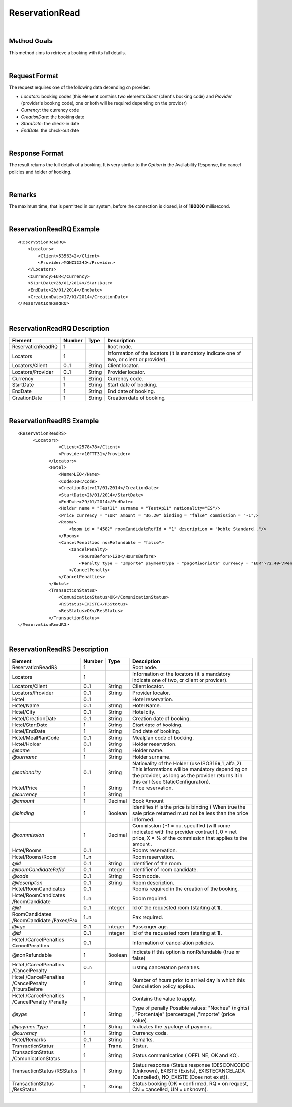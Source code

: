 .. highlight:: xml

ReservationRead
===============

|

Method Goals
------------

This method aims to retrieve a booking with its full details.

|

Request Format
--------------

The request requires one of the following data depending on provider:

-  *Locators*: booking codes (this element contains two elements
   *Client* (client's booking code) and *Provider* (provider's booking
   code), one or both will be required depending on the provider)
-  *Currency*: the currency code
-  *CreationDate*: the booking date
-  *StardDate*: the check-in date
-  *EndDate*: the check-out date

| 

Response Format
---------------

The result returns the full details of a booking. It is very similar
to the *Option* in the Availability Response, the cancel policies and
holder of booking.

|

Remarks
-------

The maximum time, that is permitted in our system, before the connection is closed,  is of **180000** millisecond.

|

ReservationReadRQ Example
-------------------------

::

    <ReservationReadRQ>
        <Locators>
            <Client>5356342</Client>
            <Provider>MGNZ12345</Provider>
        </Locators>
        <Currency>EUR</Currency>
        <StartDate>28/01/2014</StartDate>
        <EndDate>29/01/2014</EndDate>
        <CreationDate>17/01/2014</CreationDate>
    </ReservationReadRQ>

|

ReservationReadRQ Description
-----------------------------

+---------------------+----------+----------+---------------------------------------------------------------------------------------------+
| Element             | Number   | Type     | Description                                                                                 |
+=====================+==========+==========+=============================================================================================+
| ReservationReadRQ   | 1        |          | Root node.                                                                                  |
+---------------------+----------+----------+---------------------------------------------------------------------------------------------+
| Locators            | 1        |          | Information of the locators (it is mandatory indicate one of two, or client or provider).   |
+---------------------+----------+----------+---------------------------------------------------------------------------------------------+
| Locators/Client     | 0..1     | String   | Client locator.                                                                             |
+---------------------+----------+----------+---------------------------------------------------------------------------------------------+
| Locators/Provider   | 0..1     | String   | Provider locator.                                                                           |
+---------------------+----------+----------+---------------------------------------------------------------------------------------------+
| Currency            | 1        | String   | Currency code.                                                                              |
+---------------------+----------+----------+---------------------------------------------------------------------------------------------+
| StartDate           | 1        | String   | Start date of booking.                                                                      |
+---------------------+----------+----------+---------------------------------------------------------------------------------------------+
| EndDate             | 1        | String   | End date of booking.                                                                        |
+---------------------+----------+----------+---------------------------------------------------------------------------------------------+
| CreationDate        | 1        | String   | Creation date of booking.                                                                   |
+---------------------+----------+----------+---------------------------------------------------------------------------------------------+

|

ReservationReadRS Example
-------------------------

::

    <ReservationReadRS>
          <Locators>
                    <Client>2578478</Client>
                    <Provider>10TTT31</Provider>
                </Locators>
                <Hotel>
                    <Name>LEO</Name>
                    <Code>10</Code>
                    <CreationDate>17/01/2014</CreationDate>
                    <StartDate>28/01/2014</StartDate>
                    <EndDate>29/01/2014</EndDate>
                    <Holder name = "Test11" surname = "TestAp11" nationality="ES"/>
                    <Price currency = "EUR" amount = "36.20" binding = "false" commission = "-1"/>
                    <Rooms>
                        <Room id = "4582" roomCandidateRefId = "1" description = "Doble Standard.."/>
                    </Rooms>
                    <CancelPenalties nonRefundable = "false">
                        <CancelPenalty>
                            <HoursBefore>120</HoursBefore>
                            <Penalty type = "Importe" paymentType = "pagoMinorista" currency = "EUR">72.40</Penalty>
                        </CancelPenalty>
                    </CancelPenalties>
                </Hotel>
                <TransactionStatus>
                    <ComunicationStatus>OK</ComunicationStatus>
                    <RSStatus>EXISTE</RSStatus>
                    <ResStatus>OK</ResStatus>
                </TransactionStatus>
    </ReservationReadRS>

|

ReservationReadRS Description
-----------------------------

+---------------------+---------+----------+---------------------------------------------------------------------------------------------+
| Element             | Number  | Type     | Description                                                                                 |
+=====================+=========+==========+=============================================================================================+
| ReservationReadRS   | 1       |          | Root node.                                                                                  |
+---------------------+---------+----------+---------------------------------------------------------------------------------------------+
| Locators            | 1       |          | Information of the locators (it is mandatory indicate one of two, or client or provider).   |
+---------------------+---------+----------+---------------------------------------------------------------------------------------------+
| Locators/Client     | 0..1    | String   | Client locator.                                                                             |
+---------------------+---------+----------+---------------------------------------------------------------------------------------------+
| Locators/Provider   | 0..1    | String   | Provider locator.                                                                           |
+---------------------+---------+----------+---------------------------------------------------------------------------------------------+
| Hotel               | 0..1    |          | Hotel reservation.                                                                          |
+---------------------+---------+----------+---------------------------------------------------------------------------------------------+
| Hotel/Name          | 0..1    | String   | Hotel Name.                                                                                 |
+---------------------+---------+----------+---------------------------------------------------------------------------------------------+
| Hotel/City          | 0..1    | String   | Hotel city.                                                                                 |
+---------------------+---------+----------+---------------------------------------------------------------------------------------------+
| Hotel/CreationDate  | 0..1    | String   | Creation date of booking.                                                                   |
+---------------------+---------+----------+---------------------------------------------------------------------------------------------+
| Hotel/StartDate     | 1       | String   | Start date of booking.                                                                      |
+---------------------+---------+----------+---------------------------------------------------------------------------------------------+
| Hotel/EndDate       | 1       | String   | End date of booking.                                                                        |
+---------------------+---------+----------+---------------------------------------------------------------------------------------------+
| Hotel/MealPlanCode  | 0..1    | String   | Mealplan code of booking.                                                                   |
+---------------------+---------+----------+---------------------------------------------------------------------------------------------+
| Hotel/Holder        | 0..1    | String   | Holder reservation.                                                                         |
+---------------------+---------+----------+---------------------------------------------------------------------------------------------+
| *@name*             | 1       | String   | Holder name.                                                                                |
+---------------------+---------+----------+---------------------------------------------------------------------------------------------+
| *@surname*          | 1       | String   | Holder surname.                                                                             |
+---------------------+---------+----------+---------------------------------------------------------------------------------------------+
| *@nationality*      | 0..1    | String   | Nationality of the Holder (use ISO3166_1_alfa_2). This informations will be mandatory       |
|                     |         |          | depending on the provider, as long as the provider returns it in this call                  |
|                     |         |          | (see StaticConfiguration).                                                                  |
+---------------------+---------+----------+---------------------------------------------------------------------------------------------+
| Hotel/Price         | 1       | String   | Price reservation.                                                                          |
+---------------------+---------+----------+---------------------------------------------------------------------------------------------+
| *@currency*         | 1       | String   |                                                                                             |
+---------------------+---------+----------+---------------------------------------------------------------------------------------------+
| *@amount*           | 1       | Decimal  | Book Amount.                                                                                |
+---------------------+---------+----------+---------------------------------------------------------------------------------------------+
| *@binding*          | 1       | Boolean  | Identifies if is the price is binding ( When true the sale price returned must not be less  |
|                     |         |          | than the price informed.                                                                    |
+---------------------+---------+----------+---------------------------------------------------------------------------------------------+
| *@commission*       | 1       | Decimal  | Commission ( -1 = not specified (will come indicated with the provider contract ), 0 = net  |
|                     |	        |          | price, X = % of the commission that applies to the amount .                                 |
+---------------------+---------+----------+---------------------------------------------------------------------------------------------+
| Hotel/Rooms         |	0..1    |          | Rooms reservation.                                                                          |
+---------------------+---------+----------+---------------------------------------------------------------------------------------------+
| Hotel/Rooms/Room    | 1..n    |          | Room reservation.                                                                           |
+---------------------+---------+----------+---------------------------------------------------------------------------------------------+
| *@id*               | 0..1    | String   | Identifier of the room.                                                                     |
+---------------------+---------+----------+---------------------------------------------------------------------------------------------+
|*@roomCandidateRefId*|	0..1    | Integer  | Identifier of room candidate.                                                               |
+---------------------+---------+----------+---------------------------------------------------------------------------------------------+
| *@code*             | 0..1    | String   | Room code.                                                                                  |
+---------------------+---------+----------+---------------------------------------------------------------------------------------------+
| *@description*      | 0..1    | String   | Room description.                                                                           |
+---------------------+---------+----------+---------------------------------------------------------------------------------------------+
| Hotel/RoomCandidates| 0..1    |          | Rooms required in the creation of the booking.                                              |
+---------------------+---------+----------+---------------------------------------------------------------------------------------------+
| Hotel/RoomCandidates| 1..n    |          | Room required.                                                                              |
| /RoomCandidate      |         |          |                                                                                             |
+---------------------+---------+----------+---------------------------------------------------------------------------------------------+
| *@id*               | 0..1    | Integer  | Id of the requested room (starting at 1).                                                   |
+---------------------+---------+----------+---------------------------------------------------------------------------------------------+
| RoomCandidates      |	        |          |                                                                                             |
| /RoomCandidate      | 1..n    |          | Pax required.                                                                               |
| /Paxes/Pax          |         |          |                                                                                             |
+---------------------+---------+----------+---------------------------------------------------------------------------------------------+
| *@age*              | 0..1    | Integer  | Passenger age.                                                                              |
+---------------------+---------+----------+---------------------------------------------------------------------------------------------+
| *@id*               | 0..1    | Integer  | Id of the requested room (starting at 1).                                                   |
+---------------------+---------+----------+---------------------------------------------------------------------------------------------+
| Hotel               | 0..1    |          |                                                                                             |
| /CancelPenalties    |         |          | Information of cancellation policies.                                                       |
| CancelPenalties     |         |          |                                                                                             |
+---------------------+---------+----------+---------------------------------------------------------------------------------------------+
| @nonRefundable      | 1       | Boolean  | Indicate if this option is nonRefundable (true or false).                                   |
+---------------------+---------+----------+---------------------------------------------------------------------------------------------+
| Hotel               | 0..n    |          |                                                                                             |
| /CancelPenalties    |         |          | Listing cancellation penalties.                                                             |
| /CancelPenalty      |         |          |                                                                                             |
+---------------------+---------+----------+---------------------------------------------------------------------------------------------+
| Hotel               |         |          |                                                                                             |
| /CancelPenalties    | 1       | String   | Number of hours prior to arrival day in which this Cancellation policy applies.             |
| /CancelPenalty      |         |          |                                                                                             |
| /HoursBefore        |         |          |                                                                                             |
+---------------------+---------+----------+---------------------------------------------------------------------------------------------+
| Hotel               |         |          |                                                                                             |
| /CancelPenalties    | 1       |          | Contains the value to apply.                                                                |
| /CancelPenalty      |         |          |                                                                                             |
| /Penalty            |         |          |                                                                                             |
+---------------------+---------+----------+---------------------------------------------------------------------------------------------+
| *@type*             | 1       | String   | Type of penalty Possible values: "Noches" (nights) , "Porcentaje" (percentage) ,"Importe"   |
|                     |         |          | (price value).                                                                              |
+---------------------+---------+----------+---------------------------------------------------------------------------------------------+
| *@paymentType*      | 1       | String   | Indicates the typology of payment.                                                          |
+---------------------+---------+----------+---------------------------------------------------------------------------------------------+
| *@currency*         | 1       | String   | Currency code.                                                                              |
+---------------------+---------+----------+---------------------------------------------------------------------------------------------+
| Hotel/Remarks       | 0..1    | String   | Remarks.                                                                                    |
+---------------------+---------+----------+---------------------------------------------------------------------------------------------+
| TransactionStatus   | 1       | Trans.   | Status.                                                                                     |
+---------------------+---------+----------+---------------------------------------------------------------------------------------------+
| TransactionStatus   | 1       | String   | Status communication ( OFFLINE, OK and KO).                                                 |
| /ComunicationStatus |         |          |                                                                                             |
+---------------------+---------+----------+---------------------------------------------------------------------------------------------+
| TransactionStatus   | 1       | String   | Status response (Status response (DESCONOCIDO (Unknown), EXISTE (Exists),                   |
| /RSStatus           |         |          | EXISTECANCELADA (Cancelled), NO_EXISTE (Does not exist)).                                   |
+---------------------+---------+----------+---------------------------------------------------------------------------------------------+
| TransactionStatus   | 1       | String   | Status booking (OK = confirmed, RQ = on request, CN = cancelled, UN = unknown).             |
| /ResStatus          |         |          |                                                                                             |
+---------------------+---------+----------+---------------------------------------------------------------------------------------------+

|
